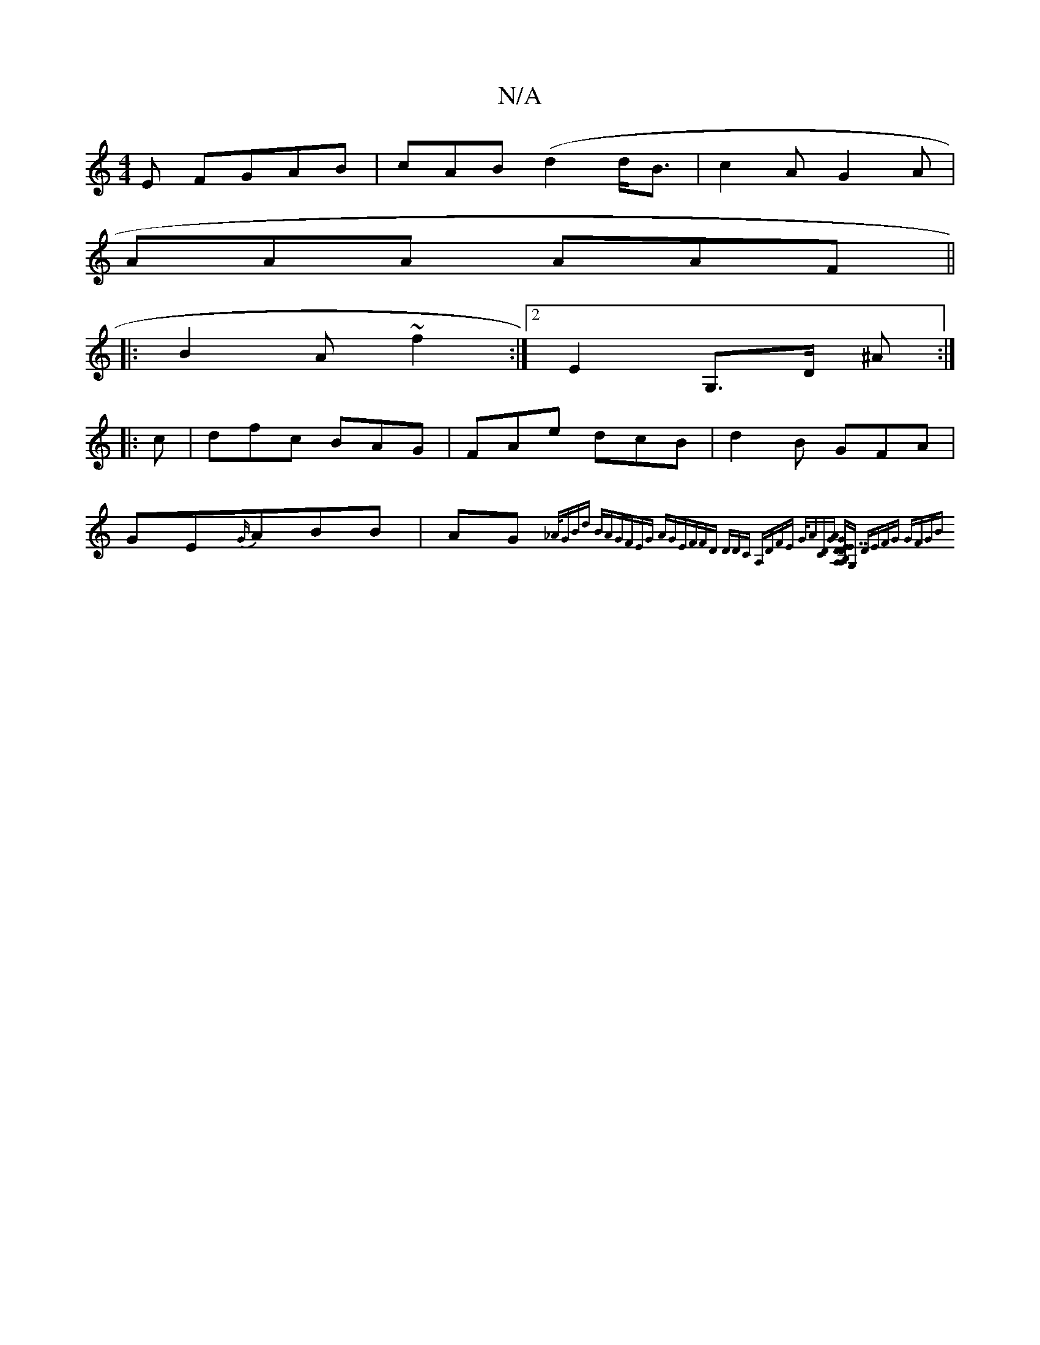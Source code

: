 X:1
T:N/A
M:4/4
R:N/A
K:Cmajor
E FGAB|cAB(d2 d<B|c2A G2A|
AAA AAF ||
|:B2 A ~f2 :|[2 E2 G,>D ^A:|
|:c|dfc BAG|FAe dcB|d2B GFA|GE{G/}ABB|AG{_A/2|GBd BAG|FEG AGE|FFD DDC:|2 A,DFE {G/A z|[DC][GA] [B,A,D7"DEG-|E{^C>G, A,]G, DEFG | GFGB